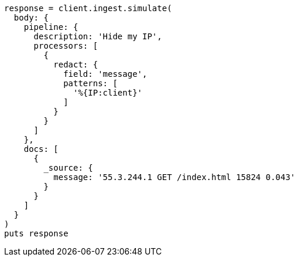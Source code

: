 [source, ruby]
----
response = client.ingest.simulate(
  body: {
    pipeline: {
      description: 'Hide my IP',
      processors: [
        {
          redact: {
            field: 'message',
            patterns: [
              '%{IP:client}'
            ]
          }
        }
      ]
    },
    docs: [
      {
        _source: {
          message: '55.3.244.1 GET /index.html 15824 0.043'
        }
      }
    ]
  }
)
puts response
----
